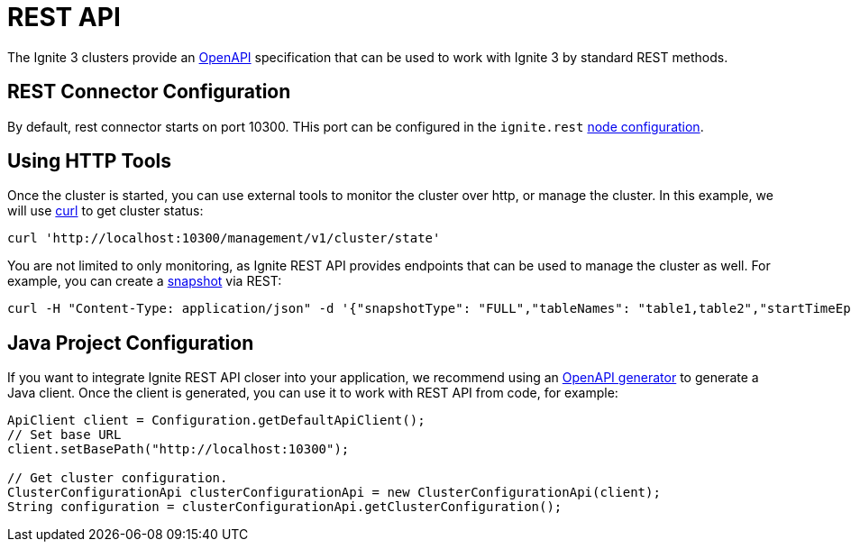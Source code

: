 // Licensed to the Apache Software Foundation (ASF) under one or more
// contributor license agreements.  See the NOTICE file distributed with
// this work for additional information regarding copyright ownership.
// The ASF licenses this file to You under the Apache License, Version 2.0
// (the "License"); you may not use this file except in compliance with
// the License.  You may obtain a copy of the License at
//
// http://www.apache.org/licenses/LICENSE-2.0
//
// Unless required by applicable law or agreed to in writing, software
// distributed under the License is distributed on an "AS IS" BASIS,
// WITHOUT WARRANTIES OR CONDITIONS OF ANY KIND, either express or implied.
// See the License for the specific language governing permissions and
// limitations under the License.
= REST API

The Ignite 3 clusters provide an link:https://www.openapis.org/[OpenAPI] specification that can be used to work with Ignite 3 by standard REST methods.

== REST Connector Configuration

By default, rest connector starts on port 10300. THis port can be configured in the `ignite.rest` link:administrators-guide/config/node-config#rest-configuration[node configuration].

== Using HTTP Tools

Once the cluster is started, you can use external tools to monitor the cluster over http, or manage the cluster. In this example, we will use link:https://curl.se/[curl] to get cluster status:

[source, bash]
----
curl 'http://localhost:10300/management/v1/cluster/state'
----

You are not limited to only monitoring, as Ignite REST API provides endpoints that can be used to manage the cluster as well. For example, you can create a link:administrators-guide/snapshots/snapshots-and-recovery[snapshot] via REST:

[source, bash]
----
curl -H "Content-Type: application/json" -d '{"snapshotType": "FULL","tableNames": "table1,table2","startTimeEpochMilli": 0}' http://localhost:10300/management/v1/snapshot/create
----

== Java Project Configuration

If you want to integrate Ignite REST API closer into your application, we recommend using an link:https://github.com/OpenAPITools/openapi-generator[OpenAPI generator] to generate a Java client. Once the client is generated, you can use it to work with REST API from code, for example:

[source,java]
----
ApiClient client = Configuration.getDefaultApiClient();
// Set base URL
client.setBasePath("http://localhost:10300");

// Get cluster configuration.
ClusterConfigurationApi clusterConfigurationApi = new ClusterConfigurationApi(client);
String configuration = clusterConfigurationApi.getClusterConfiguration();
----
